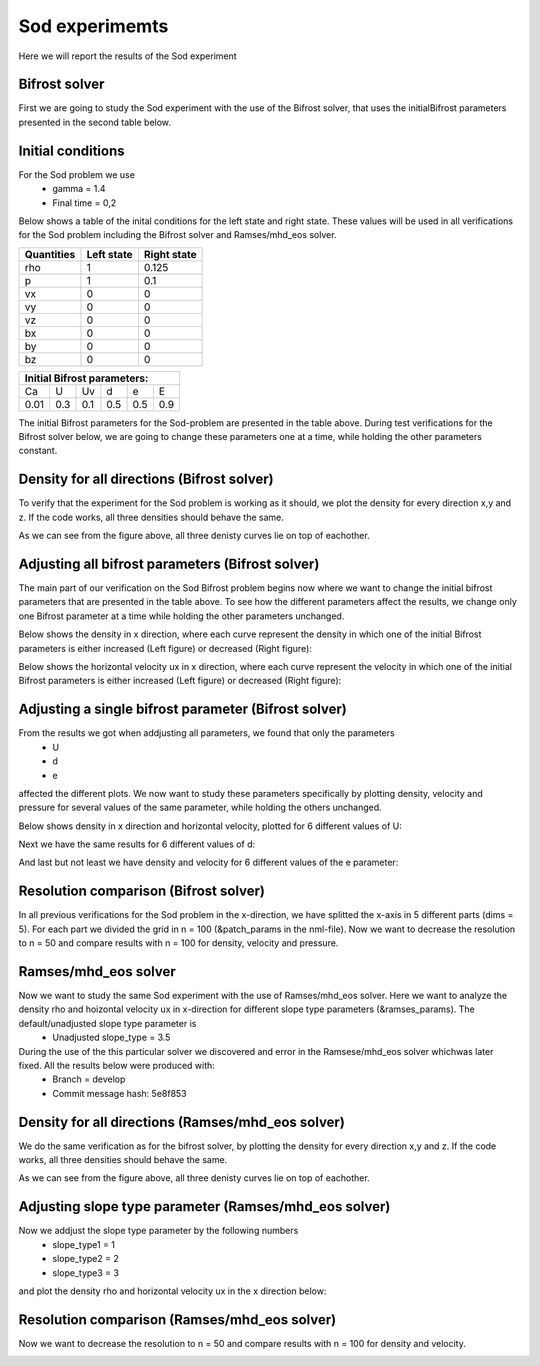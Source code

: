 Sod experimemts 
================

Here we will report the results of the Sod experiment 

Bifrost solver
--------------
First we are going to study the Sod experiment with the use of the Bifrost solver, that uses the initialBifrost parameters presented in the second table below.

Initial conditions
------------------
For the Sod problem we use
       * gamma = 1.4
       * Final time = 0,2 
Below shows a table of the inital conditions for the left state and right state. These values will be used in all verifications for the Sod problem including the Bifrost solver and Ramses/mhd_eos solver.

+--------------+--------------+----------------+
|  Quantities  |  Left state  |  Right state   |
+==============+==============+================+
|     rho      |      1       |    0.125       |
+--------------+--------------+----------------+
|      p       |      1       |     0.1        |
+--------------+--------------+----------------+
|     vx       |      0       |      0         |
+--------------+--------------+----------------+
|     vy       |      0       |      0         |
+--------------+--------------+----------------+
|     vz       |      0       |      0         |
+--------------+--------------+----------------+
|     bx       |      0       |      0         |
+--------------+--------------+----------------+
|     by       |      0       |      0         |
+--------------+--------------+----------------+
|     bz       |      0       |      0         |
+--------------+--------------+----------------+


+------------------------------------+
|     Initial Bifrost parameters:    |
+======+=====+=====+=====+=====+=====+
|  Ca  |  U  |  Uv |  d  |  e  |  E  |
+------+-----+-----+-----+-----+-----+
| 0.01 | 0.3 | 0.1 | 0.5 | 0.5 | 0.9 |
+------+-----+-----+-----+-----+-----+

The initial Bifrost parameters for the Sod-problem are presented in the table above. During test verifications for the Bifrost solver below, we are going to change these parameters one at a time, while holding the other parameters constant.

Density for all directions (Bifrost solver)
--------------------------------------------
To verify that the experiment for the Sod problem is working as it should, we plot the density for every direction x,y and z. If the code works, all three densities should behave the same. 

.. image:: images_sod_bifrost/sod_bifrost_xyz_rho.png

As we can see from the figure above, all three denisty curves lie on top of eachother.

Adjusting all bifrost parameters (Bifrost solver)
-------------------------------------------------
The main part of our verification on the Sod Bifrost problem begins now where we want to change the initial bifrost parameters that are presented in the table above. To see how the different parameters affect the results, we change only one Bifrost parameter at a time while holding the other parameters unchanged.

Below shows the density in x direction, where each curve represent the density in which one of the initial Bifrost parameters is either increased (Left figure) or decreased (Right figure):
       
.. image:: images_sod_bifrost/sod_bifrost_x_increase10_rho.png
    :scale: 70 %
    :width: 70 %
.. image:: images_sod_bifrost/sod_bifrost_x_decrease10_rho.png
    :scale: 70 %
    :width: 70 %


Below shows the horizontal velocity ux in x direction, where each curve represent the velocity in which one of the initial Bifrost parameters is either increased (Left figure) or decreased (Right figure):            

.. image:: images_sod_bifrost/sod_bifrost_x_increase10_ux.png
    :scale: 70 %
    :width: 70 %
.. image:: images_sod_bifrost/sod_bifrost_x_decrease10_ux.png
    :scale: 70 %
    :width: 70 %

Adjusting a single bifrost parameter (Bifrost solver)
-----------------------------------------------------
From the results we got when addjusting all parameters, we found that only the parameters
       * U
       * d
       * e
affected the different plots. We now want to study these parameters specifically by plotting density, velocity and pressure for several values of the same parameter, while holding the others unchanged.

Below shows density in x direction and horizontal velocity, plotted for 6 different values of U: 

.. image:: images_sod_bifrost/sod_bifrost_x_single_param_adjust_U_rho.png

.. image:: images_sod_bifrost/sod_bifrost_x_single_param_adjust_U_ux.png

Next we have the same results for 6 different values of d:


.. image:: images_sod_bifrost/sod_bifrost_x_single_param_adjust_d_rho.png

.. image:: images_sod_bifrost/sod_bifrost_x_single_param_adjust_d_ux.png

And last but not least we have density and velocity for 6 different values of the e parameter:

.. image:: images_sod_bifrost/sod_bifrost_x_single_param_adjust_e_rho.png

.. image:: images_sod_bifrost/sod_bifrost_x_single_param_adjust_e_ux.png

Resolution comparison (Bifrost solver)
--------------------------------------
In all previous verifications for the Sod problem in the x-direction, we have splitted the x-axis in 5 different parts (dims = 5). For each part we divided the grid in n = 100 (&patch_params in the nml-file). Now we want to decrease the resolution to n = 50 and compare results with n = 100 for density, velocity and pressure.

.. image:: images_sod_bifrost/sod_bifrost_x_res_comparison_n50_n100_rho.png

.. image:: images_sod_bifrost/sod_bifrost_x_res_comparison_n50_n100_ux.png


Ramses/mhd_eos solver
---------------------
Now we want to study the same Sod experiment with the use of Ramses/mhd_eos solver. Here we want to analyze the density rho and hoizontal velocity ux in x-direction for different slope type parameters (&ramses_params). The default/unadjusted slope type parameter is
   * Unadjusted slope_type = 3.5

During the use of the this particular solver we discovered and error in the Ramsese/mhd_eos solver whichwas later fixed. All the results below were produced with:
   * Branch = develop
   * Commit message hash: 5e8f853


Density for all directions (Ramses/mhd_eos solver) 
--------------------------------------------------
We do the same verification as for the bifrost solver, by plotting the density for every direction x,y and z. If the code works, all three densities should behave the same.

.. image:: images_sod_ramses/sod_ramses_xyz_rho.png

As we can see from the figure above, all three denisty curves lie on top of eachother.


Adjusting slope type parameter (Ramses/mhd_eos solver)
------------------------------------------------------
Now we addjust the slope type parameter by the following numbers
   * slope_type1 = 1
   * slope_type2 = 2
   * slope_type3 = 3

and plot the density rho and horizontal velocity ux in the x direction below:

.. image:: images_sod_ramses/sod_ramses_x_different_slope_types_rho.png

.. image:: images_sod_ramses/sod_ramses_x_different_slope_types_ux.png

Resolution comparison (Ramses/mhd_eos solver)
----------------------------------------------
Now we want to decrease the resolution to n = 50 and compare results with n = 100 for density and velocity.

.. image:: images_sod_ramses/sod_ramses_x_res_comparison_n50_n100_rho.png

.. image:: images_sod_ramses/sod_ramses_x_res_comparison_n50_n100_ux.png
